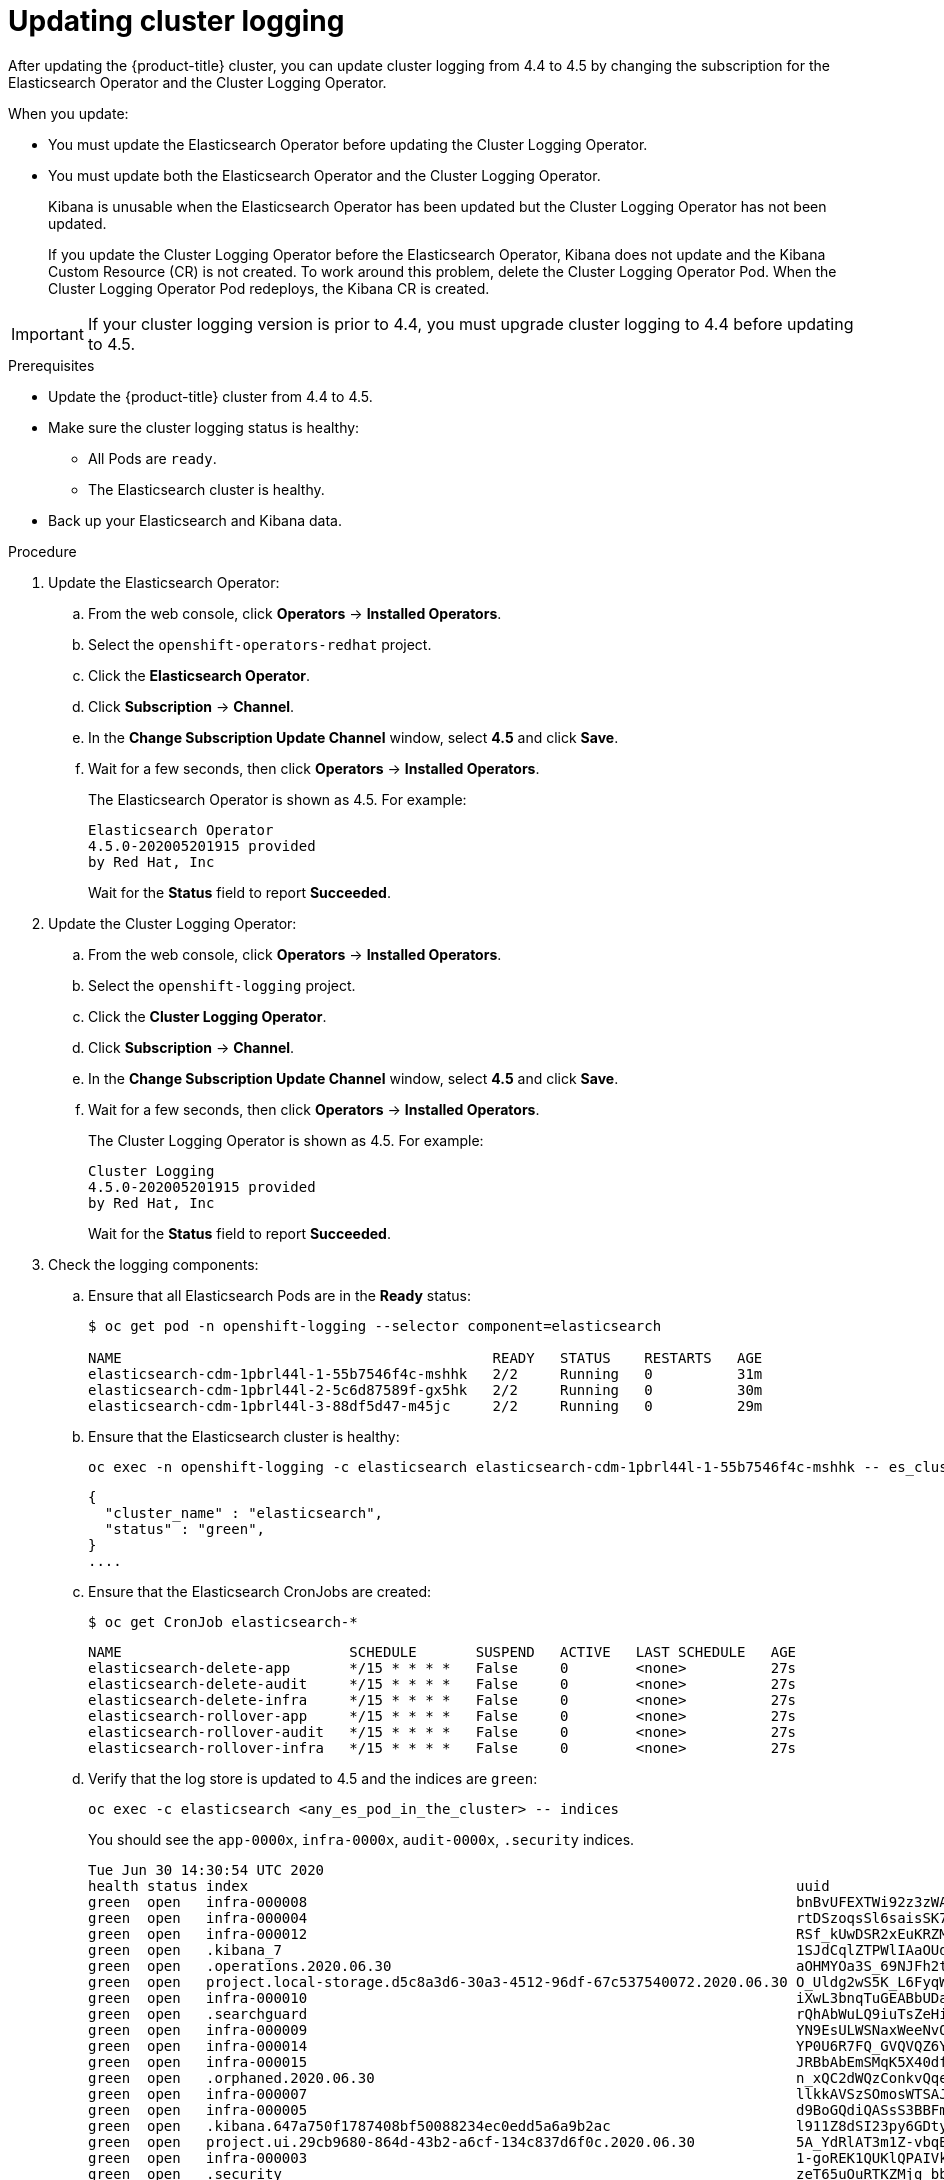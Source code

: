 // Module included in the following assemblies:
//
// * logging/cluster-logging-upgrading.adoc

[id="cluster-logging-updating-logging_{context}"]
= Updating cluster logging

After updating the {product-title} cluster, you can update cluster logging from 4.4 to 4.5 by changing the subscription for the Elasticsearch Operator and the Cluster Logging Operator.

When you update:

* You must update the Elasticsearch Operator before updating the Cluster Logging Operator.
* You must update both the Elasticsearch Operator and the Cluster Logging Operator.
+
Kibana is unusable when the Elasticsearch Operator has been updated but the Cluster Logging Operator has not been updated.
+
If you update the Cluster Logging Operator before the Elasticsearch Operator, Kibana does not update and the Kibana Custom Resource (CR) is not created. To work around this problem, delete the Cluster Logging Operator Pod. When the Cluster Logging Operator Pod redeploys, the Kibana CR is created.

[IMPORTANT]
====
If your cluster logging version is prior to 4.4, you must upgrade cluster logging to 4.4 before updating to 4.5.
====

.Prerequisites

* Update the {product-title} cluster from 4.4 to 4.5.

* Make sure the cluster logging status is healthy:
+
** All Pods are `ready`.
** The Elasticsearch cluster is healthy.

* Back up your Elasticsearch and Kibana data.

.Procedure

. Update the Elasticsearch Operator:

.. From the web console, click *Operators* -> *Installed Operators*.

.. Select the `openshift-operators-redhat` project.

.. Click the *Elasticsearch Operator*.

.. Click *Subscription* -> *Channel*.

.. In the *Change Subscription Update Channel* window, select *4.5* and click *Save*.

.. Wait for a few seconds, then click *Operators* -> *Installed Operators*.
+
The Elasticsearch Operator is shown as 4.5. For example:
+
----
Elasticsearch Operator
4.5.0-202005201915 provided
by Red Hat, Inc
----
+
Wait for the *Status* field to report *Succeeded*.

. Update the Cluster Logging Operator:

.. From the web console, click *Operators* -> *Installed Operators*.

.. Select the `openshift-logging` project.

.. Click the *Cluster Logging Operator*.

.. Click *Subscription* -> *Channel*.

.. In the *Change Subscription Update Channel* window, select *4.5* and click *Save*.

.. Wait for a few seconds, then click *Operators* -> *Installed Operators*.
+
The Cluster Logging Operator is shown as 4.5. For example:
+
----
Cluster Logging
4.5.0-202005201915 provided
by Red Hat, Inc
----
+
Wait for the *Status* field to report *Succeeded*.

. Check the logging components:

.. Ensure that all Elasticsearch Pods are in the *Ready* status:
+
----
$ oc get pod -n openshift-logging --selector component=elasticsearch

NAME                                            READY   STATUS    RESTARTS   AGE
elasticsearch-cdm-1pbrl44l-1-55b7546f4c-mshhk   2/2     Running   0          31m
elasticsearch-cdm-1pbrl44l-2-5c6d87589f-gx5hk   2/2     Running   0          30m
elasticsearch-cdm-1pbrl44l-3-88df5d47-m45jc     2/2     Running   0          29m
----
+
.. Ensure that the Elasticsearch cluster is healthy:
+
----
oc exec -n openshift-logging -c elasticsearch elasticsearch-cdm-1pbrl44l-1-55b7546f4c-mshhk -- es_cluster_health
----
+
----
{
  "cluster_name" : "elasticsearch",
  "status" : "green",
}
....

----

.. Ensure that the Elasticsearch CronJobs are created:
+
----
$ oc get CronJob elasticsearch-*
----
+
----
NAME                           SCHEDULE       SUSPEND   ACTIVE   LAST SCHEDULE   AGE
elasticsearch-delete-app       */15 * * * *   False     0        <none>          27s
elasticsearch-delete-audit     */15 * * * *   False     0        <none>          27s
elasticsearch-delete-infra     */15 * * * *   False     0        <none>          27s
elasticsearch-rollover-app     */15 * * * *   False     0        <none>          27s
elasticsearch-rollover-audit   */15 * * * *   False     0        <none>          27s
elasticsearch-rollover-infra   */15 * * * *   False     0        <none>          27s
----

.. Verify that the log store is updated to 4.5 and the indices are `green`:
+
----
oc exec -c elasticsearch <any_es_pod_in_the_cluster> -- indices
----
+
You should see the `app-0000x`, `infra-0000x`, `audit-0000x`, `.security` indices.
+
----
Tue Jun 30 14:30:54 UTC 2020
health status index                                                                 uuid                   pri rep docs.count docs.deleted store.size pri.store.size
green  open   infra-000008                                                          bnBvUFEXTWi92z3zWAzieQ   3 1       222195            0        289            144
green  open   infra-000004                                                          rtDSzoqsSl6saisSK7Au1Q   3 1       226717            0        297            148
green  open   infra-000012                                                          RSf_kUwDSR2xEuKRZMPqZQ   3 1       227623            0        295            147
green  open   .kibana_7                                                             1SJdCqlZTPWlIAaOUd78yg   1 1            4            0          0              0
green  open   .operations.2020.06.30                                                aOHMYOa3S_69NJFh2t3yrQ   3 1      4206118            0       8998           4499
green  open   project.local-storage.d5c8a3d6-30a3-4512-96df-67c537540072.2020.06.30 O_Uldg2wS5K_L6FyqWxOZg   3 1        91052            0        135             67
green  open   infra-000010                                                          iXwL3bnqTuGEABbUDa6OVw   3 1       248368            0        317            158
green  open   .searchguard                                                          rQhAbWuLQ9iuTsZeHi_2ew   1 1            5           64          0              0
green  open   infra-000009                                                          YN9EsULWSNaxWeeNvOs0RA   3 1       258799            0        337            168
green  open   infra-000014                                                          YP0U6R7FQ_GVQVQZ6Yh9Ig   3 1       223788            0        292            146
green  open   infra-000015                                                          JRBbAbEmSMqK5X40df9HbQ   3 1       224371            0        291            145
green  open   .orphaned.2020.06.30                                                  n_xQC2dWQzConkvQqei3YA   3 1            9            0          0              0
green  open   infra-000007                                                          llkkAVSzSOmosWTSAJM_hg   3 1       228584            0        296            148
green  open   infra-000005                                                          d9BoGQdiQASsS3BBFm2iRA   3 1       227987            0        297            148
green  open   .kibana.647a750f1787408bf50088234ec0edd5a6a9b2ac                      l911Z8dSI23py6GDtyJrA    1 1            5            4          0              0
green  open   project.ui.29cb9680-864d-43b2-a6cf-134c837d6f0c.2020.06.30            5A_YdRlAT3m1Z-vbqBuGWA   3 1           24            0          0              0
green  open   infra-000003                                                          1-goREK1QUKlQPAIVkWVaQ   3 1       226719            0        295            147
green  open   .security                                                             zeT65uOuRTKZMjg_bbUc1g   1 1            5            0          0              0
green  open   .kibana-377444158_kubeadmin                                           wvMhDwJkR-mRZQO84K0gUQ   3 1            1            0          0              0
green  open   infra-000006                                                          5H-KBSXGQKiO7hdapDE23g   3 1       226676            0        295            147
green  open   project.nw.6233ad57-aff0-4d5a-976f-370636f47b11.2020.06.30            dtc6J-nLSCC59EygeV41RQ   3 1           10            0          0              0
green  open   infra-000001                                                          eH53BQ-bSxSWR5xYZB6lVg   3 1       341800            0        443            220
green  open   .kibana-6                                                             RVp7TemSSemGJcsSUmuf3A   1 1            4            0          0              0
green  open   infra-000011                                                          J7XWBauWSTe0jnzX02fU6A   3 1       226100            0        293            146
green  open   app-000001                                                            axSAFfONQDmKwatkjPXdtw   3 1       103186            0        126             57
green  open   infra-000016                                                          m9c1iRLtStWSF1GopaRyCg   3 1        13685            0         19              9
green  open   infra-000002                                                          Hz6WvINtTvKcQzw-ewmbYg   3 1       228994            0        296            148
green  open   project.qt.2c05acbd-bc12-4275-91ab-84d180b53505.2020.06.30            MUm3eFJjSPKQOJWoHskKqw   3 1        12262            0         14              7
green  open   infra-000013                                                          KR9mMFUpQl-jraYtanyIGw   3 1       228166            0        298            148
green  open   audit-000001                                                          eERqLdLmQOiQDFES1LBATQ   3 1            0            0          0              0
----

.. Verify that the log collector is updated to 4.5:
+
----
$ oc get ds fluentd -o json | grep fluentd-init
----
+
You should see a `fluentd-init` container:
+
----
"containerName": "fluentd-init"
----

.. Verify that the log visualizer is updated to 4.5 using the Kibana CRD:
+
----
$ oc get kibana kibana -o json
----
+
You should see a Kibana Pod with the `ready` status:
+
----
[
{
"clusterCondition": {
"kibana-5fdd766ffd-nb2jj": [
{
"lastTransitionTime": "2020-06-30T14:11:07Z",
"reason": "ContainerCreating",
"status": "True",
"type": ""
},
{
"lastTransitionTime": "2020-06-30T14:11:07Z",
"reason": "ContainerCreating",
"status": "True",
"type": ""
}
]
},
"deployment": "kibana",
"pods": {
"failed": [],
"notReady": []
"ready": []
},
"replicaSets": [
"kibana-5fdd766ffd"
],
"replicas": 1
}
]
----

.. Verify the Curator is updated to 4.5:
+
----
$ oc get cronjob -o name
----
+
----
cronjob.batch/curator
cronjob.batch/elasticsearch-delete-app
cronjob.batch/elasticsearch-delete-audit
cronjob.batch/elasticsearch-delete-infra
cronjob.batch/elasticsearch-rollover-app
cronjob.batch/elasticsearch-rollover-audit
cronjob.batch/elasticsearch-rollover-infra
----
+
You should see the `elasticsearch-delete-\*` and `elasticsearch-rollover-*` indices.

.Post update

If you use Kibana, after the Elasticsearch Operator and Cluster Logging Operator are fully updated to 4.5, you must perform the following actions to complete the upgrade:

* Recreate your Kibana index patterns. Because of changes in the security plug-in, the cluster logging upgrade does not automatically create index patterns.

** Regular users must manually create index patterns to see logs for their projects. Because of the new Elasticsearch data model, all logs that were stored in an index prefixed with *project-* in {product-title} 4.4 are now in a set of indices prefixed with *app-*. Users should create a new index patterns named `app` and use the `@timestamp` time field to view their container logs. To view historical data gathered by cluster logging 4.4, users need to create index patterns using `project*` field.

** Admin users need to create index patterns using the *app*, *infra* and *audit* prefix with the `@timestamp` time field. The *infra-* indices were previously *.operations-*. The *audit-* indices are the audit logs. To view historical data gathered by cluster logging 4.4, admin users need to create index patterns using the `.operation*` field to view system logs and create index patterns using the `project*` field to view project-level logs.

* Recreate your Kibana Visualizations to use the new index patterns.
